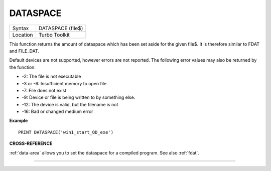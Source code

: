 ..  _dataspace:

DATASPACE
=========

+----------+-------------------------------------------------------------------+
| Syntax   |  DATASPACE (file$)                                                |
+----------+-------------------------------------------------------------------+
| Location |  Turbo Toolkit                                                    |
+----------+-------------------------------------------------------------------+

This function returns the amount of dataspace which has been set aside
for the given file$. It is therefore similar to FDAT and FILE\_DAT.

Default devices are not supported, however errors are not reported.
The following error values may also be returned by the function:

- -2: The file is not executable
- -3 or -6: Insufficient memory to open file
- -7: File does not exist
- -9: Device or file is being written to by something else.
- -12: The device is valid, but the filename is not
- -16: Bad or changed medium error


**Example**

::

    PRINT DATASPACE('win1_start_QD_exe')


**CROSS-REFERENCE**

:ref:`data-area` allows you to set the
dataspace for a compiled program. See also
:ref:`fdat`.

--------------



